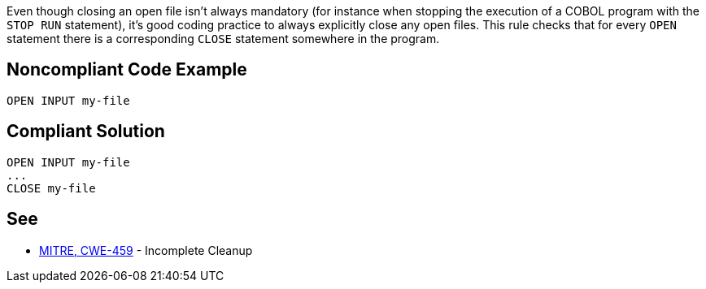 Even though closing an open file isn't always mandatory (for instance when stopping the execution of a COBOL program with the ``++STOP RUN++`` statement), it's good coding practice to always explicitly close any open files. This rule checks that for every ``++OPEN++`` statement there is a corresponding ``++CLOSE++`` statement somewhere in the program.

== Noncompliant Code Example

----
OPEN INPUT my-file
----

== Compliant Solution

----
OPEN INPUT my-file
...
CLOSE my-file
----

== See

* http://cwe.mitre.org/data/definitions/459.html[MITRE, CWE-459] - Incomplete Cleanup
